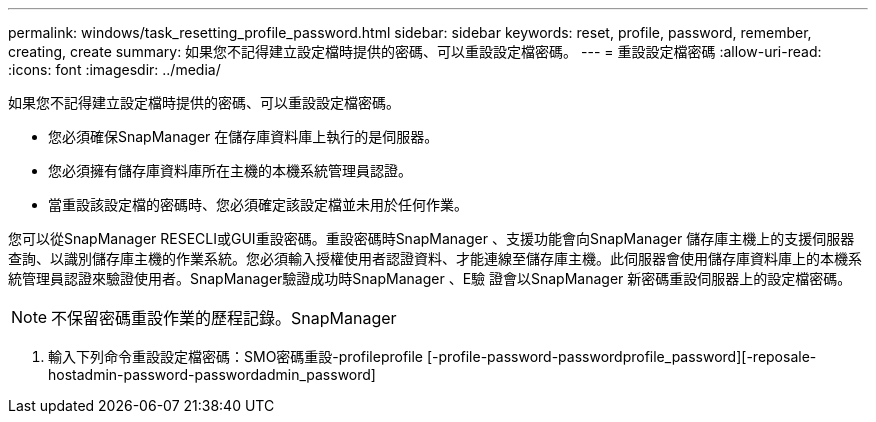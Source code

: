 ---
permalink: windows/task_resetting_profile_password.html 
sidebar: sidebar 
keywords: reset, profile, password, remember, creating, create 
summary: 如果您不記得建立設定檔時提供的密碼、可以重設設定檔密碼。 
---
= 重設設定檔密碼
:allow-uri-read: 
:icons: font
:imagesdir: ../media/


[role="lead"]
如果您不記得建立設定檔時提供的密碼、可以重設設定檔密碼。

* 您必須確保SnapManager 在儲存庫資料庫上執行的是伺服器。
* 您必須擁有儲存庫資料庫所在主機的本機系統管理員認證。
* 當重設該設定檔的密碼時、您必須確定該設定檔並未用於任何作業。


您可以從SnapManager RESECLI或GUI重設密碼。重設密碼時SnapManager 、支援功能會向SnapManager 儲存庫主機上的支援伺服器查詢、以識別儲存庫主機的作業系統。您必須輸入授權使用者認證資料、才能連線至儲存庫主機。此伺服器會使用儲存庫資料庫上的本機系統管理員認證來驗證使用者。SnapManager驗證成功時SnapManager 、E驗 證會以SnapManager 新密碼重設伺服器上的設定檔密碼。


NOTE: 不保留密碼重設作業的歷程記錄。SnapManager

. 輸入下列命令重設設定檔密碼：SMO密碼重設-profileprofile [-profile-password-passwordprofile_password][-reposale-hostadmin-password-passwordadmin_password]


